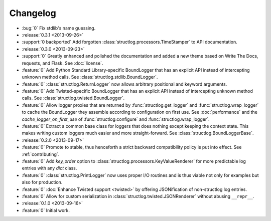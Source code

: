 Changelog
=========

- :bug:`0` Fix stdlib's name guessing.
- :release:`0.3.1 <2013-09-26>`
- :support:`0 backported` Add forgotten :class:`structlog.processors.TimeStamper` to API documentation.
- :release:`0.3.0 <2013-09-23>`
- :support:`0` Greatly enhanced and polished the documentation and added a new theme based on Write The Docs, requests, and Flask.
  See :doc:`license`.
- :feature:`0` Add Python Standard Library-specific BoundLogger that has an explicit API instead of intercepting unknown method calls.
  See :class:`structlog.stdlib.BoundLogger`.
- :feature:`0` :class:`structlog.ReturnLogger` now allows arbitrary positional and keyword arguments.
- :feature:`0` Add Twisted-specific BoundLogger that has an explicit API instead of intercepting unknown method calls.
  See :class:`structlog.twisted.BoundLogger`.
- :feature:`0` Allow logger proxies that are returned by :func:`structlog.get_logger` and :func:`structlog.wrap_logger` to cache the BoundLogger they assemble according to configuration on first use.
  See :doc:`performance` and the `cache_logger_on_first_use` of :func:`structlog.configure` and :func:`structlog.wrap_logger`.
- :feature:`0` Extract a common base class for loggers that does nothing except keeping the context state.
  This makes writing custom loggers much easier and more straight-forward.
  See :class:`structlog.BoundLoggerBase`.
- :release:`0.2.0 <2013-09-17>`
- :feature:`0` Promote to stable, thus henceforth a strict backward compatibility policy is put into effect.
  See :ref:`contributing`.
- :feature:`0` Add `key_order` option to :class:`structlog.processors.KeyValueRenderer` for more predictable log entries with any `dict` class.
- :feature:`0` :class:`structlog.PrintLogger` now uses proper I/O routines and is thus viable not only for examples but also for production.
- :feature:`0` :doc:`Enhance Twisted support <twisted>` by offering JSONification of non-structlog log entries.
- :feature:`0` Allow for custom serialization in :class:`structlog.twisted.JSONRenderer` without abusing ``__repr__``.
- :release:`0.1.0 <2013-09-16>`
- :feature:`0` Initial work.
